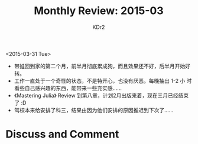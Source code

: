 # -*- mode: org; mode: auto-fill -*-
#+TITLE: Monthly Review: 2015-03
#+AUTHOR: KDr2

#+OPTIONS: toc:nil
#+OPTIONS: num:nil
#+OPTIONS: ^:{}

#+BEGIN: inc-file :file "common.inc.org"
#+END:
#+CALL: dynamic-header() :results raw
#+CALL: meta-keywords(kws='("自省" "总结")) :results raw

<2015-03-31 Tue>

- 带娃回到家的第二个月，前半月彻底累成狗，而且效果还不好，后半月开始好转。
- 工作一直处于一个奇怪的状态，不是特开心，也没有厌恶。每晚抽出 1-2 小
  时看些自己感兴趣的东西，能带来一些充实感…… 
- 《Mastering Julia》 Review 到第八章，计划2月出版来着，现在三月已经结束了 :D
- 驾校本来给安排了科三，结果由因为他们安排的原因推迟到下次了……

#+BEGIN: inc-fil e :file "gad.inc.org"
#+END:

* Discuss and Comment
  #+BEGIN: inc-file :file "disqus.inc.org"
  #+END:
